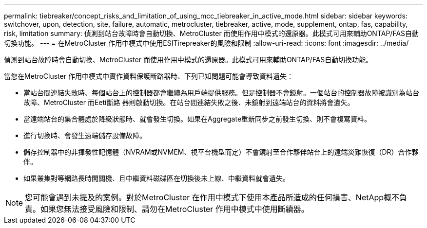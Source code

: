 ---
permalink: tiebreaker/concept_risks_and_limitation_of_using_mcc_tiebreaker_in_active_mode.html 
sidebar: sidebar 
keywords: switchover, upon, detection, site, failure, automatic, metrocluster, tiebreaker, active, mode, supplement, ontap, fas, capability, risk, limitation 
summary: 偵測到站台故障時會自動切換、MetroCluster 而使用作用中模式的還原器。此模式可用來輔助ONTAP/FAS自動切換功能。 
---
= 在MetroCluster 作用中模式中使用ESITirepreaker的風險和限制
:allow-uri-read: 
:icons: font
:imagesdir: ../media/


[role="lead"]
偵測到站台故障時會自動切換、MetroCluster 而使用作用中模式的還原器。此模式可用來輔助ONTAP/FAS自動切換功能。

當您在MetroCluster 作用中模式中實作資料保護斷路器時、下列已知問題可能會導致資料遺失：

* 當站台間連結失敗時、每個站台上的控制器都會繼續為用戶端提供服務。但是控制器不會鏡射。一個站台的控制器故障被識別為站台故障、MetroCluster 而Eeti斷路 器則啟動切換。在站台間連結失敗之後、未鏡射到遠端站台的資料將會遺失。
* 當遠端站台的集合體處於降級狀態時、就會發生切換。如果在Aggregate重新同步之前發生切換、則不會複寫資料。
* 進行切換時、會發生遠端儲存設備故障。
* 儲存控制器中的非揮發性記憶體（NVRAM或NVMEM、視平台機型而定）不會鏡射至合作夥伴站台上的遠端災難恢復（DR）合作夥伴。
* 如果叢集對等網路長時間關機、且中繼資料磁碟區在切換後未上線、中繼資料就會遺失。



NOTE: 您可能會遇到未提及的案例。對於MetroCluster 在作用中模式下使用本產品所造成的任何損害、NetApp概不負責。如果您無法接受風險和限制、請勿在MetroCluster 作用中模式中使用斷續器。
